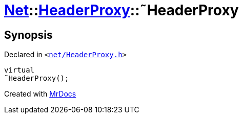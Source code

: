 [#Net-HeaderProxy-2destructor]
= xref:Net.adoc[Net]::xref:Net/HeaderProxy.adoc[HeaderProxy]::&tilde;HeaderProxy
:relfileprefix: ../../
:mrdocs:


== Synopsis

Declared in `&lt;https://github.com/PrismLauncher/PrismLauncher/blob/develop/launcher/net/HeaderProxy.h#L35[net&sol;HeaderProxy&period;h]&gt;`

[source,cpp,subs="verbatim,replacements,macros,-callouts"]
----
virtual
&tilde;HeaderProxy();
----



[.small]#Created with https://www.mrdocs.com[MrDocs]#
